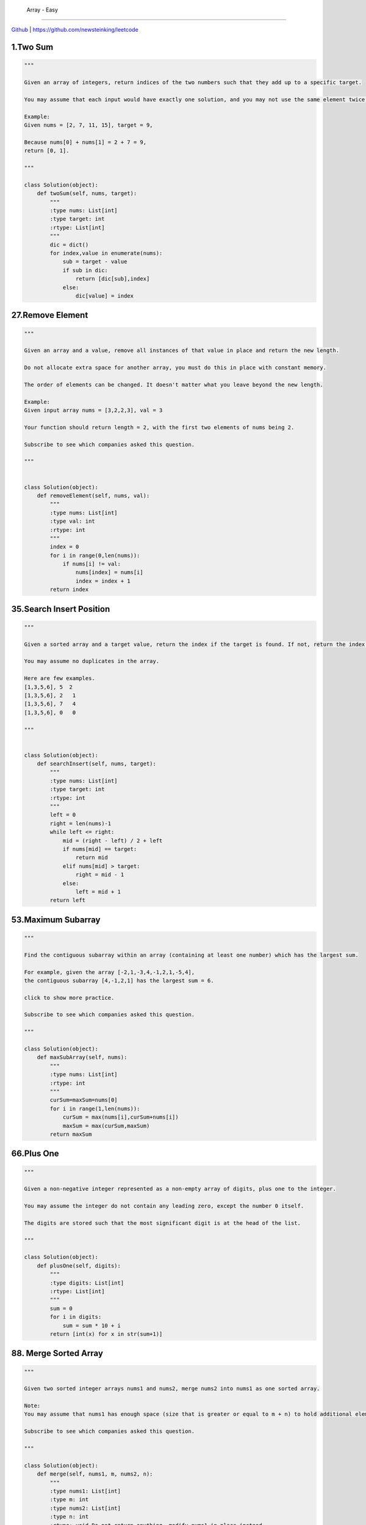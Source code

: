  Array - Easy
=======================================


`Github <https://github.com/newsteinking/leetcode>`_ | https://github.com/newsteinking/leetcode

1.Two Sum
--------------------

.. code-block:: python

    """

    Given an array of integers, return indices of the two numbers such that they add up to a specific target.

    You may assume that each input would have exactly one solution, and you may not use the same element twice.

    Example:
    Given nums = [2, 7, 11, 15], target = 9,

    Because nums[0] + nums[1] = 2 + 7 = 9,
    return [0, 1].

    """

    class Solution(object):
        def twoSum(self, nums, target):
            """
            :type nums: List[int]
            :type target: int
            :rtype: List[int]
            """
            dic = dict()
            for index,value in enumerate(nums):
                sub = target - value
                if sub in dic:
                    return [dic[sub],index]
                else:
                    dic[value] = index

27.Remove Element
--------------------------

.. code-block:: python

    """

    Given an array and a value, remove all instances of that value in place and return the new length.

    Do not allocate extra space for another array, you must do this in place with constant memory.

    The order of elements can be changed. It doesn't matter what you leave beyond the new length.

    Example:
    Given input array nums = [3,2,2,3], val = 3

    Your function should return length = 2, with the first two elements of nums being 2.

    Subscribe to see which companies asked this question.

    """


    class Solution(object):
        def removeElement(self, nums, val):
            """
            :type nums: List[int]
            :type val: int
            :rtype: int
            """
            index = 0
            for i in range(0,len(nums)):
                if nums[i] != val:
                    nums[index] = nums[i]
                    index = index + 1
            return index

35.Search Insert Position
-------------------------------

.. code-block:: python


    """

    Given a sorted array and a target value, return the index if the target is found. If not, return the index where it would be if it were inserted in order.

    You may assume no duplicates in the array.

    Here are few examples.
    [1,3,5,6], 5  2
    [1,3,5,6], 2   1
    [1,3,5,6], 7   4
    [1,3,5,6], 0   0

    """


    class Solution(object):
        def searchInsert(self, nums, target):
            """
            :type nums: List[int]
            :type target: int
            :rtype: int
            """
            left = 0
            right = len(nums)-1
            while left <= right:
                mid = (right - left) / 2 + left
                if nums[mid] == target:
                    return mid
                elif nums[mid] > target:
                    right = mid - 1
                else:
                    left = mid + 1
            return left

53.Maximum Subarray
-------------------------------

.. code-block:: python


    """

    Find the contiguous subarray within an array (containing at least one number) which has the largest sum.

    For example, given the array [-2,1,-3,4,-1,2,1,-5,4],
    the contiguous subarray [4,-1,2,1] has the largest sum = 6.

    click to show more practice.

    Subscribe to see which companies asked this question.

    """

    class Solution(object):
        def maxSubArray(self, nums):
            """
            :type nums: List[int]
            :rtype: int
            """
            curSum=maxSum=nums[0]
            for i in range(1,len(nums)):
                curSum = max(nums[i],curSum+nums[i])
                maxSum = max(curSum,maxSum)
            return maxSum

66.Plus One
-------------------------------

.. code-block:: python


    """

    Given a non-negative integer represented as a non-empty array of digits, plus one to the integer.

    You may assume the integer do not contain any leading zero, except the number 0 itself.

    The digits are stored such that the most significant digit is at the head of the list.

    """

    class Solution(object):
        def plusOne(self, digits):
            """
            :type digits: List[int]
            :rtype: List[int]
            """
            sum = 0
            for i in digits:
                sum = sum * 10 + i
            return [int(x) for x in str(sum+1)]


88. Merge Sorted Array
-------------------------------

.. code-block:: python


    """

    Given two sorted integer arrays nums1 and nums2, merge nums2 into nums1 as one sorted array.

    Note:
    You may assume that nums1 has enough space (size that is greater or equal to m + n) to hold additional elements from nums2. The number of elements initialized in nums1 and nums2 are m and n respectively.

    Subscribe to see which companies asked this question.

    """

    class Solution(object):
        def merge(self, nums1, m, nums2, n):
            """
            :type nums1: List[int]
            :type m: int
            :type nums2: List[int]
            :type n: int
            :rtype: void Do not return anything, modify nums1 in-place instead.
            """
            while m > 0 and n > 0:
                if nums1[m - 1] > nums2[n - 1]:
                    nums1[m + n - 1] = nums1[m - 1]
                    m = m - 1
                else:
                    nums1[m + n - 1] = nums2[n - 1]
                    n = n - 1
            if n > 0:
                nums1[:n] = nums2[:n]


118. Pascal's Triangle
-------------------------------

.. code-block:: python

    """

    Given numRows, generate the first numRows of Pascal's triangle.

    For example, given numRows = 5,
    Return

    [
         [1],
        [1,1],
       [1,2,1],
      [1,3,3,1],
     [1,4,6,4,1]
    ]
    Subscribe to see which companies asked this question.

    """


    class Solution(object):
        def generate(self, numRows):
            """
            :type numRows: int
            :rtype: List[List[int]]
            """
            if numRows == 0:return []
            res = [[1]]
            for i in range(1,numRows):
                res.append(map(lambda x,y:x+y,res[-1]+[0],[0]+res[-1]))
            return res

119. Pascal's Triangle 2
-------------------------------

.. code-block:: python


    """

    Given an index k, return the kth row of the Pascal's triangle.

    For example, given k = 3,
    Return [1,3,3,1].

    """

    class Solution(object):
        def getRow(self, rowIndex):
            """
            :type rowIndex: int
            :rtype: List[int]
            """
            res = [1]
            for i in range(1, rowIndex + 1):
                res = list(map(lambda x, y: x + y, res + [0], [0] + res))
            return res




121. Best Time to Buy and Sell Stock
--------------------------------------------

.. code-block:: python

    """

    Say you have an array for which the ith element is the price of a given stock on day i.

    If you were only permitted to complete at most one transaction (ie, buy one and sell one share of the stock), design an algorithm to find the maximum profit.

    Example 1:
    Input: [7, 1, 5, 3, 6, 4]
    Output: 5

    max. difference = 6-1 = 5 (not 7-1 = 6, as selling price needs to be larger than buying price)
    Example 2:
    Input: [7, 6, 4, 3, 1]
    Output: 0

    In this case, no transaction is done, i.e. max profit = 0.

    """

    class Solution(object):
        def maxProfit(self, prices):
            """
            :type prices: List[int]
            :rtype: int
            """
            curSum=maxSum=0
            for i in range(1,len(prices)):
                curSum=max(0,curSum+prices[i]-prices[i-1])
                maxSum = max(curSum,maxSum)
            return maxSum

122. Best Time to Buy and Sell Stock 2
-----------------------------------------

.. code-block:: python

    """

    Say you have an array for which the ith element is the price of a given stock on day i.

    Design an algorithm to find the maximum profit. You may complete as many transactions as you like (ie, buy one and sell one share of the stock multiple times). However, you may not engage in multiple transactions at the same time (ie, you must sell the stock before you buy again).

    """

    class Solution(object):
        def maxProfit(self, prices):
            """
            :type prices: List[int]
            :rtype: int
            """
            return sum(max(prices[i+1]-prices[i],0) for i in range(len(prices)-1))


167. Two Sum 2
-------------------------------

.. code-block:: python

    """

    Given an array of integers that is already sorted in ascending order, find two numbers such that they add up to a specific target number.

    The function twoSum should return indices of the two numbers such that they add up to the target, where index1 must be less than index2. Please note that your returned answers (both index1 and index2) are not zero-based.

    You may assume that each input would have exactly one solution and you may not use the same element twice.

    Input: numbers={2, 7, 11, 15}, target=9
    Output: index1=1, index2=2

    """

    class Solution(object):
        def twoSum(self, numbers, target):
            """
            :type numbers: List[int]
            :type target: int
            :rtype: List[int]
            """
            res = dict()
            for i in range(0,len(numbers)):
                sub = target - numbers[i]
                if sub in res.keys():
                    return [res[sub]+1,i+1]
                else:
                    res[numbers[i]] = i
            return []


169. Majority Element
-------------------------------

.. code-block:: python


    """

    Given an array of size n, find the majority element. The majority element is the element that appears more than �뙄 n/2 �뙅 times.

    You may assume that the array is non-empty and the majority element always exist in the array.

    Credits:
    Special thanks to @ts for adding this problem and creating all test cases.

    Subscribe to see which companies asked this question.

    """

    class Solution(object):
        def majorityElement(self, nums):
            """
            :type nums: List[int]
            :rtype: int
            """
            cand = nums[0]
            count = 1
            for i in nums[1:]:
                if count == 0:
                    cand, count = i, 1
                else:
                    if i == cand:
                        count = count + 1
                    else:
                        count = count - 1
            return cand

    class Solution(object):
        def majorityElement(self, nums):
            """
            :type nums: List[int]
            :rtype: int
            """
            return sorted(nums)[len(nums)/2]


189. Rotate Array
-------------------------------

.. code-block:: python


    """

    Rotate an array of n elements to the right by k steps.

    For example, with n = 7 and k = 3, the array [1,2,3,4,5,6,7] is rotated to [5,6,7,1,2,3,4].

    Note:
    Try to come up as many solutions as you can, there are at least 3 different ways to solve this problem.

    [show hint]

    Related problem: Reverse Words in a String II

    Credits:
    Special thanks to @Freezen for adding this problem and creating all test cases.

    Subscribe to see which companies asked this question.

    """

    class Solution(object):
        def rotate(self, nums, k):
            """
            :type nums: List[int]
            :type k: int
            :rtype: void Do not return anything, modify nums in-place instead.
            """
            n = len(nums)
            nums[:] = nums[n - k:] + nums[:n - k]



217. Contains Duplicate
-------------------------------

.. code-block:: python

    """

    Given an array of integers, find if the array contains any duplicates. Your function should return true if any value appears at least twice in the array, and it should return false if every element is distinct.

    Subscribe to see which companies asked this question.

    """

    class Solution(object):
        def containsDuplicate(self, nums):
            """
            :type nums: List[int]
            :rtype: bool
            """
            if not nums:
                return False
            dic = dict()
            for num in nums:
                if num in dic:
                    return True
                dic[num] = 1
            return False


    class Solution(object):
        def containsDuplicate(self, nums):
            """
            :type nums: List[int]
            :rtype: bool
            """
            return len(nums) != len(set(nums))


219. Contains Duplicate 2
-------------------------------

.. code-block:: python

    """

    Given an array of integers and an integer k, find out whether there are two distinct indices i and j in the array such that nums[i] = nums[j] and the absolute difference between i and j is at most k.

    """

    class Solution(object):
        def containsNearbyDuplicate(self, nums, k):
            """
            :type nums: List[int]
            :type k: int
            :rtype: bool
            """
            dic = dict()
            for index,value in enumerate(nums):
                if value in dic and index - dic[value] <= k:
                    return True
                dic[value] = index
            return False

268. Missing Number
-------------------------------

.. code-block:: python

    """
    Given an array containing n distinct numbers taken from 0, 1, 2, ..., n, find the one that is missing from the array.

    For example,
    Given nums = [0, 1, 3] return 2.

    Note:
    Your algorithm should run in linear runtime complexity. Could you implement it using only constant extra space complexity?

    """
    class Solution(object):
        def missingNumber(self, nums):
            """
            :type nums: List[int]
            :rtype: int
            """
            n = len(nums)
            return n * (n+1) / 2 - sum(nums)



283. Move Zeroes
-------------------------------

.. code-block:: python

    """

    Given an array nums, write a function to move all 0's to the end of it while maintaining the relative order of the non-zero elements.

    For example, given nums = [0, 1, 0, 3, 12], after calling your function, nums should be [1, 3, 12, 0, 0].

    Note:
    You must do this in-place without making a copy of the array.
    Minimize the total number of operations.
    Credits:
    Special thanks to @jianchao.li.fighter for adding this problem and creating all test cases.

    """

    class Solution(object):
        def moveZeroes(self, nums):
            """
            :type nums: List[int]
            :rtype: void Do not return anything, modify nums in-place instead.
            """
            index = 0
            for num in nums:
                if num != 0:
                    nums[index] = num
                    index += 1
            for i in range(index,len(nums)):
                nums[i] = 0


414. Third Maximum Number
-------------------------------

.. code-block:: python

    """

    Given a non-empty array of integers, return the third maximum number in this array. If it does not exist, return the maximum number. The time complexity must be in O(n).

    Example 1:
    Input: [3, 2, 1]

    Output: 1

    Explanation: The third maximum is 1.
    Example 2:
    Input: [1, 2]

    Output: 2

    Explanation: The third maximum does not exist, so the maximum (2) is returned instead.
    Example 3:
    Input: [2, 2, 3, 1]

    Output: 1

    Explanation: Note that the third maximum here means the third maximum distinct number.
    Both numbers with value 2 are both considered as second maximum.

    """

    class Solution(object):
        def thirdMax(self, nums):
            """
            :type nums: List[int]
            :rtype: int
            """
            max1 = max2= max3=None
            for num in nums:
                if num > max1:
                    max2,max3 = max1,max2
                    max1=num
                elif num > max2 and num < max1:
                    max2,max3= num,max2
                elif num > max3 and num < max2:
                    max3 = num
            return max1 if max3==None else max3

448. Find All Numbers Disappeared in Array
-------------------------------------------------

.. code-block:: python

    """

    Given an array of integers where 1  xxxxx  n (n = size of array), some elements appear twice and others appear once.

    Find all the elements of [1, n] inclusive that do not appear in this array.

    Could you do it without extra space and in O(n) runtime? You may assume the returned list does not count as extra space.

    Example:

    Input:
    [4,3,2,7,8,2,3,1]

    Output:
    [5,6]

    """

    class Solution(object):
        def findDisappearedNumbers(self, nums):
            """
            :type nums: List[int]
            :rtype: List[int]
            """
            for i in range(len(nums)):
                index = abs(nums[i]) - 1
                nums[index] = -abs(nums[index])
            return [i + 1 for i in range(len(nums)) if nums[i] > 0]



485. Max Consecutive Ones
-------------------------------

.. code-block:: python


    """

    Given a binary array, find the maximum number of consecutive 1s in this array.

    Example 1:
    Input: [1,1,0,1,1,1]
    Output: 3
    Explanation: The first two digits or the last three digits are consecutive 1s.
        The maximum number of consecutive 1s is 3.
    Note:

    The input array will only contain 0 and 1.
    The length of input array is a positive integer and will not exceed 10,000

    """

    class Solution(object):
        def findMaxConsecutiveOnes(self, nums):
            """
            :type nums: List[int]
            :rtype: int
            """
            cnt = 0
            ans = 0
            for num in nums:
                if num == 1:
                    cnt = cnt + 1
                    ans = max(ans,cnt)
                else:
                    cnt = 0
            return ans

532. K-diff Pairs in an Array
-------------------------------

.. code-block:: python

    """

    Given an array of integers and an integer k, you need to find the number of unique k-diff pairs in the array. Here a k-diff pair is defined as an integer pair (i, j), where i and j are both numbers in the array and their absolute difference is k.

    Example 1:
    Input: [3, 1, 4, 1, 5], k = 2
    Output: 2
    Explanation: There are two 2-diff pairs in the array, (1, 3) and (3, 5).
    Although we have two 1s in the input, we should only return the number of unique pairs.
    Example 2:
    Input:[1, 2, 3, 4, 5], k = 1
    Output: 4
    Explanation: There are four 1-diff pairs in the array, (1, 2), (2, 3), (3, 4) and (4, 5).
    Example 3:
    Input: [1, 3, 1, 5, 4], k = 0
    Output: 1
    Explanation: There is one 0-diff pair in the array, (1, 1).
    Note:
    The pairs (i, j) and (j, i) count as the same pair.
    The length of the array won't exceed 10,000.
    All the integers in the given input belong to the range: [-1e7, 1e7].

    """


    class Solution(object):
        def findPairs(self, nums, k):
            """
            :type nums: List[int]
            :type k: int
            :rtype: int
            """
            if k>0:
                return len(set(nums) & set(n+k for n in nums))
            elif k==0:
                return sum(v>1 for v in collections.Counter(nums).values())
            else:
                return 0






561. Array Partition 1
-------------------------------

.. code-block:: python


    """

    Given an array of 2n integers, your task is to group these integers into n pairs of integer, say (a1, b1), (a2, b2), ..., (an, bn) which makes sum of min(ai, bi) for all i from 1 to n as large as possible.

    Example 1:
    Input: [1,4,3,2]

    Output: 4
    Explanation: n is 2, and the maximum sum of pairs is 4 = min(1, 2) + min(3, 4).
    Note:
    n is a positive integer, which is in the range of [1, 10000].
    All the integers in the array will be in the range of [-10000, 10000].

    """


    class Solution(object):
        def arrayPairSum(self, nums):
            """
            :type nums: List[int]
            :rtype: int
            """
            return sum(sorted(nums)[::2])


566. Reshape the Matrix
-------------------------------

.. code-block:: python

    """

    In MATLAB, there is a very useful function called 'reshape', which can reshape a matrix into a new one with different size but keep its original data.

    You're given a matrix represented by a two-dimensional array, and two positive integers r and c representing the row number and column number of the wanted reshaped matrix, respectively.

    The reshaped matrix need to be filled with all the elements of the original matrix in the same row-traversing order as they were.

    If the 'reshape' operation with given parameters is possible and legal, output the new reshaped matrix; Otherwise, output the original matrix.

    Example 1:
    Input:
    nums =
    [[1,2],
     [3,4]]
    r = 1, c = 4
    Output:
    [[1,2,3,4]]
    Explanation:
    The row-traversing of nums is [1,2,3,4]. The new reshaped matrix is a 1 * 4 matrix, fill it row by row by using the previous list.
    Example 2:
    Input:
    nums =
    [[1,2],
     [3,4]]
    r = 2, c = 4
    Output:
    [[1,2],
     [3,4]]
    Explanation:
    There is no way to reshape a 2 * 2 matrix to a 2 * 4 matrix. So output the original matrix.
    Note:
    The height and width of the given matrix is in range [1, 100].
    The given r and c are all positive.

    """

    class Solution(object):
        def matrixReshape(self, nums, r, c):
            """
            :type nums: List[List[int]]
            :type r: int
            :type c: int
            :rtype: List[List[int]]
            """
            if len(nums) * len(nums[0]) != r * c:
                return nums
            else:
                onerow = [nums[i][j] for i in range(len(nums)) for j in range(len(nums[0]))]
                return [onerow[t * c:(t + 1) * c] for t in range(r)]



581. Shortest Unsorted Continuous Subarray
---------------------------------------------------

.. code-block:: python


    """

    Given an integer array, you need to find one continuous subarray that if you only sort this subarray in ascending order, then the whole array will be sorted in ascending order, too.

    You need to find the shortest such subarray and output its length.

    Example 1:
    Input: [2, 6, 4, 8, 10, 9, 15]
    Output: 5
    Explanation: You need to sort [6, 4, 8, 10, 9] in ascending order to make the whole array sorted in ascending order.
    Note:
    Then length of the input array is in range [1, 10,000].
    The input array may contain duplicates, so ascending order here means <=.

    """

    class Solution(object):
        def findUnsortedSubarray(self, nums):
            """
            :type nums: List[int]
            :rtype: int
            """
            all_same = [a == b for (a, b) in zip(nums, sorted(nums))]
            return 0 if all(all_same) else len(nums) - all_same.index(False) - all_same[::-1].index(False)


